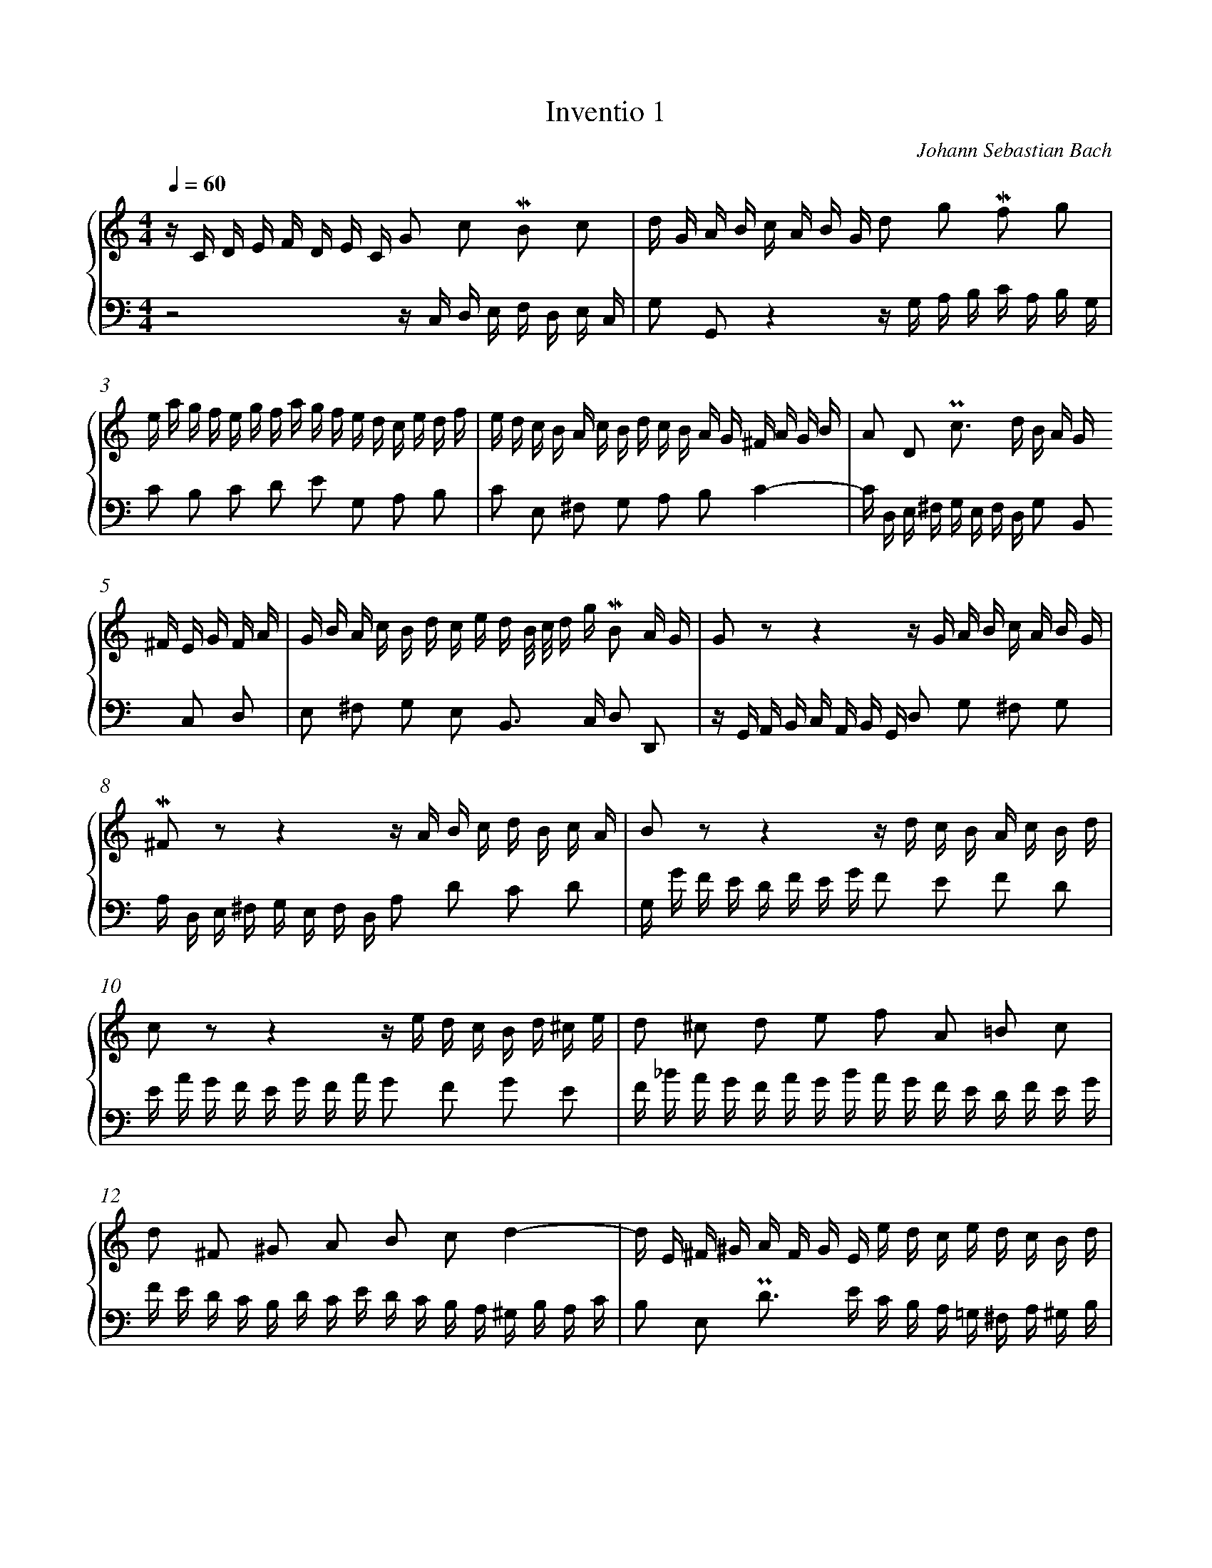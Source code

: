 %%linebreak <none>
%%measurenb 2
X: 1
T: Inventio 1
C: Johann Sebastian Bach
%%abc-version 2.0
%%abcx-abcm2ps-target-version 5.9.1 (29 Sep 2008)
%%abc-creator hum2abc beta
%%abcx-conversion-date 2021/01/28 10:10:55
%%abc-copyright Copyright 1994, David Huron
%%abc-edited-by David Huron
%%abcx-initial-encoding-date 1986 November
%%gracespace 0 6 6
%%humdrum-veritas 2244831962
%%humdrum-veritas-data 840646029
%%linebreak <none>
%%barnumbers 0
L: 1/16
M: 4/4
N: Derived from inven01.krn
Q: 1/4=60
%%staves {1 2}
V: 1 clef=treble
V: 2 clef=bass
K: C
[V:1] z C D E F D E C G2 c2 !mordent!B2 c2 | 
[V:2] z8z C, D, E, F, D, E, C, | 
[V:1] d G A B c A B G d2 g2 !mordent!f2 g2 | 
[V:2] G,2 G,,2z4z G, A, B, C A, B, G, | 
[V:1] e a g f e g f a g f e d c e d f | 
[V:2] C2 B,2 C2 D2 E2 G,2 A,2 B,2 | 
[V:1] e d c B A c B d c B A G ^F A G B | 
[V:2] C2 E,2 ^F,2 G,2 A,2 B,2C4- | 
[V:1] A2 D2 !uppermordent!c2> d2 B A G ^F E G F A | 
[V:2] C D, E, ^F, G, E, F, D, G,2 B,,2 C,2 D,2 | 
[V:1] G B A c B d c e d B/ c/ d g !mordent!B2 A G | 
[V:2] E,2 ^F,2 G,2 E,2 B,,2> C,2 D,2 D,,2 | 
[V:1] G2 z2z4z G A B c A B G | 
[V:2] z G,, A,, B,, C, A,, B,, G,, D,2 G,2 ^F,2 G,2 | 
[V:1] !mordent!^F2 z2z4z A B c d B c A | 
[V:2] A, D, E, ^F, G, E, F, D, A,2 D2 C2 D2 | 
[V:1] B2 z2z4z d c B A c B d | 
[V:2] G, G F E D F E G F2 E2 F2 D2 | 
[V:1] c2 z2z4z e d c B d ^c e | 
[V:2] E A G F E G F A G2 F2 G2 E2 | 
[V:1] d2 ^c2 d2 e2 f2 A2 =B2 c2 | 
[V:2] F _B A G F A G B A G F E D F E G | 
[V:1] d2 ^F2 ^G2 A2 B2 c2d4- | 
[V:2] F E D C B, D C E D C B, A, ^G, B, A, C | 
[V:1] d E ^F ^G A F G E e d c e d c B d | 
[V:2] B,2 E,2 !uppermordent!D2> E2 C B, A, =G, ^F, A, ^G, B, | 
[V:1] c a ^g b a e f d ^G f e d c2 B A | 
[V:2] A, C B, D C E D F E2 A,2 E2 E,2 | 
[V:1] A a g f e g f ag8- | 
[V:2] A,2 A,,2z4z E D C B, D ^C E | 
[V:1] g e f g a f g ef8- | 
[V:2] D8-D A, B, C D B, C A, | 
[V:1] f g f e d f e gf8- | 
[V:2] B,8-B, D C B, A, C B, D | 
[V:1] f d e f g e f de8- | 
[V:2] C8-C G, A, _B, C A, B, G, | 
[V:1] e c d e f d e c d e f g a f g e | 
[V:2] A,2 _B,2 A,2 G,2 F,2 D2 C2 B,2 | 
[V:1] f g a b c' a b g c'2 g2 e2 d c | 
[V:2] A,2 F2 E2 D2 E D, E, F, G, E, F, D, | 
[V:1] c _B A G F A G B A =B c E D c F B | 
[V:2] E,2 C,2 D,2 E,2 F, D, E, F, G,2 G,,2 | 
[V:1] !fermata![E16G16c16] |]  
[V:2] !fermata![C,,16C,16] |]  


X: 2
T: Inventio 2
C: Johann Sebastian Bach
%%abc-version 2.0
%%abcx-abcm2ps-target-version 5.9.1 (29 Sep 2008)
%%abc-creator hum2abc beta
%%abcx-conversion-date 2021/01/28 10:10:55
%%abc-copyright Copyright 1994, David Huron
%%abc-edited-by David Huron
%%abcx-initial-encoding-date 1986 November
%%gracespace 0 6 6
%%humdrum-veritas 254128138
%%humdrum-veritas-data 495059175
%%linebreak <none>
%%barnumbers 0
L: 1/16
M: 4/4
N: Derived from inven02.krn
Q: 1/4=56
%%staves {1 2}
V: 1 clef=treble
V: 2 clef=bass
K: Eb
[V:1] z2 c =B c d e G A _B A F f e d c | 
[V:2] z16 | 
[V:1] =B a g f e d c B c d c d2< ~d2 c/ d/ | 
[V:2] z16 | 
[V:1] e d c d e f g2 !mordent!g2 f2 z2 f2 | 
[V:2] z2 C =B, C D E G, A, _B, A, F, F E D C | 
[V:1] !mordent!f2 e2 z2 d2 e2 A2- A F B F | 
[V:2] =B, A G F E D C B, C D C D2< ~D2 C/ D/ | 
[V:1] G2 e2- e d e B c e a g f e d c | 
[V:2] E D C D E F G2 !mordent!G2 F2 z2 F2 | 
[V:1] B d g f e d c B A c f c2< !mordent!d2 d | 
[V:2] !mordent!F2 E2 z2 D2 E2 A,2 A, F, B, F, | 
[V:1] e B c Bg4-g B c Ba4- | 
[V:2] G,2 E2- E D E B, C E A G F E D C | 
[V:1] a B e d g f a g c' b a g f b a b | 
[V:2] B, D G F E D C B, A, C F C2< !mordent!D2 D | 
[V:1] g b a b e g f g c d e f d e f g | 
[V:2] E B, C B,G4-G B, C B,A4- | 
[V:1] e f g a b a c' b a g f ad4- | 
[V:2] A B, E D G F A G c B A G F B A B | 
[V:1] d d g d e c d Bc4-c g ^f =a | 
[V:2] G2 E, F, G, =A, B, D, E, F, E, C, C B, A, G, | 
[V:1] c B c2- c ^f =e d2< b2 e2< f2 g | 
[V:2] ^F, E D C B, =A, G, F, G, A, G, A,2< ~A,2 G,/ A,/ | 
[V:1] g2 G ^F G =A B D E =F E C c B A G | 
[V:2] B, =A, G, A, B, C D2 !mordent!D2 C2 z2 C2 | 
[V:1] ^F e d c B =A G F G A G A2< ~A2 G/ A/ | 
[V:2] !mordent!C2 B,2 z2 =A,2 B,2 E,2- E, C, =F, C, | 
[V:1] B =A G A B c d2 !mordent!d2 c2 z2 c2 | 
[V:2] D,2 B,2- B, =A, B, F, G, B, E D C B, A, G, | 
[V:1] !mordent!c2 B2 z2 =A2 B2 E2- E C F C | 
[V:2] F, =A, D C B, A, G, F, E, G, C G,2< !mordent!A,2 A, | 
[V:1] D2 B2- B =A B F G B e d c B A G | 
[V:2] B, F, G, F,D4-D F, G, F,E4- | 
[V:1] F =A d c B A G F E G c G2< !mordent!A2 A | 
[V:2] E F, B, =A, D C E D G F E D C F E F | 
[V:1] B F G Fd4-d F G Fe4- | 
[V:2] D F E F B, D C D G, =A, B, C A, B, C D | 
[V:1] e F B =A d c e d g f e d c f e f | 
[V:2] B, C D E F E G F E D C E=A,4- | 
[V:1] d c B =A d c e d c B A cf4- | 
[V:2] A, D, G, ^F, B, =A, C B, E D C B, A, D C D | 
[V:1] f G c =B e d f e a g f e d g f g | 
[V:2] =B, F E D C _B, A, G, F, E, D, C, G,2 G,,2 | 
[V:1] e d c =B c d e G A _B A F f e d c | 
[V:2] C,2> D,2 E, F, G,2 !mordent!G,2 F,2 z2 F,2 | 
[V:1] =B a g f e d c B c d c d2< ~d2 c/ d/ | 
[V:2] !mordent!F,2 E,2- E, F, E, D, C, B,, A,, G,, F,, E,, F,, G,, | 
[V:1] e d c d e f g2 !mordent!g2 f2 z2 f2 | 
[V:2] C,,2 C, =B,, C, D, E, G,, A,, _B,, A,, F,, F, E, D, C, | 
[V:1] !mordent!f2 e d g f a g2< g2 a2< !mordent!d2 c | 
[V:2] =B,, A, G, F, E, D, C, B,, C, G,, A,, F,, G,,2 G,,2 | 
[V:1] !fermata!c16 |]  
[V:2] !fermata!C,,16 |]  


X: 3
T: Inventio 3
C: Johann Sebastian Bach
%%abc-version 2.0
%%abcx-abcm2ps-target-version 5.9.1 (29 Sep 2008)
%%abc-creator hum2abc beta
%%abcx-conversion-date 2021/01/28 10:10:55
%%abc-copyright Copyright 1994, David Huron
%%abc-edited-by David Huron
%%abcx-initial-encoding-date 1986 November
%%gracespace 0 6 6
%%humdrum-veritas 1056077760
%%humdrum-veritas-data 2267198455
%%linebreak <none>
%%barnumbers 0
L: 1/16
M: 3/8
N: Derived from inven03.krn
Q: 1/8=144
%%staves {1 2}
V: 1 clef=treble
V: 2 clef=bass
K: D
[V:1] D E [I:setbarnb 1]| 
[V:2] z2 | 
[V:1] FEGFED | 
[V:2] z6 | 
[V:1] AGFEFD | 
[V:2] z2 z2 D, E, | 
[V:1] A2B2~cd | 
[V:2] F,E,G,F,E,D, | 
[V:1] !mordent!c2BAcd | 
[V:2] A,G,F,E,F,D, | 
[V:1] .ecfdcB | 
[V:2] A,2A,,2A,2 | 
[V:1] ecdBA^G | 
[V:2] A,2A,,2A,2 | 
[V:1] ecfdcB | 
[V:2] A,2A,,2A,2 | 
[V:1] ecdBA^G | 
[V:2] A,2A,,2A,2 | 
[V:1] cBdcBA | 
[V:2] A,2B,2C2 | 
[V:1] f2^G2A2- | 
[V:2] DCEDCB, | 
[V:1] !turn!AB2<B2A | 
[V:2] CDE2E,2 | 
[V:1] A4z2 | 
[V:2] A,E,F,^G,A,B, | 
[V:1] z2 e2 a2- | 
[V:2] CB,DCB,A, | 
[V:1] aBc^def | 
[V:2] E2E,2 z2 | 
[V:1] gfagfe | 
[V:2] z2 B,2E2- | 
[V:1] b2B2 z2 | 
[V:2] EF,^G,^A,B,C | 
[V:1] z2 F2B2- | 
[V:2] DCEDCB, | 
[V:1] B^ABcde | 
[V:2] F2F,2E2 | 
[V:1] fegfed | 
[V:2] D2B^AB2 | 
[V:1] edfedc | 
[V:2] C2^A^GA2 | 
[V:1] dcedcB | 
[V:2] B=A=GFED | 
[V:1] c2~^A2B2- | 
[V:2] EDFEDC | 
[V:1] B c2< !mordent!c2 B- | 
[V:2] DEF2F,2 | 
[V:1] BF^G^ABc | 
[V:2] B,2F,2D,2 | 
[V:1] dcedcB | 
[V:2] B,,4z2 | 
[V:1] g6- | 
[V:2] z B,,C,^D,E,F, | 
[V:1] g6- | 
[V:2] G,F,A,G,F,E, | 
[V:1] gEF^GAB | 
[V:2] A,6- | 
[V:1] cBdcBA | 
[V:2] A,6- | 
[V:1] f6- | 
[V:2] A,A,,B,,C,D,E, | 
[V:1] f6- | 
[V:2] F,E,G,F,E,D, | 
[V:1] fBedcB | 
[V:2] ^G,2>E,2F,G, | 
[V:1] cBdcBA | 
[V:2] A,^G,F,E,D,F, | 
[V:1] !mordent!^G2E2AB | 
[V:2] E,D,C,B,,C,A,, | 
[V:1] cBdcBA | 
[V:2] A,2F,2C,2 | 
[V:1] f2>^G2AG | 
[V:2] D,C,E,D,C,B,, | 
[V:1] Ad2<B2A | 
[V:2] C,D,E,2E,,2 | 
[V:1] A2>c2de | 
[V:2] A,,C,D,E,F,G, | 
[V:1] F2G2!turn!A2 | 
[V:2] A,G,B,A,G,F, | 
[V:1] B2!turn!c2d2- | 
[V:2] G,F,A,G,F,E, | 
[V:1] dcedcd | 
[V:2] F,E,G,F,E,D, | 
[V:1] edcBAG | 
[V:2] A,2A,,2 z2 | 
[V:1] FEGFED | 
[V:2] z6 | 
[V:1] AGFEFD | 
[V:2] z2 z2 D, E, | 
[V:1] A2B2~cd | 
[V:2] F,E,G,F,E,D, | 
[V:1] c2A2d2 | 
[V:2] A,G,F,E,F,D, | 
[V:1] d2D2d2 | 
[V:2] A,F,B,G,F,E, | 
[V:1] d2D2d2 | 
[V:2] A,F,G,E,D,C, | 
[V:1] d2D2d2 | 
[V:2] A,F,B,G,F,E, | 
[V:1] d2D2de | 
[V:2] A,F,G,E,D,C, | 
[V:1] .fegfed | 
[V:2] D,2E,2F,2 | 
[V:1] b2c2d2- | 
[V:2] G,F,A,G,F,E, | 
[V:1] !turn!de2<e2d | 
[V:2] F,G,A,2A,,2 | 
[V:1] d2D2G2- | 
[V:2] B,,A,,=C,B,,A,,G,, | 
[V:1] GA,B,CDE | 
[V:2] D,6- | 
[V:1] FEGFED | 
[V:2] D,C,B,,A,,G,,F,, | 
[V:1] B2>C2DC | 
[V:2] G,,F,,A,,G,,F,,E,, | 
[V:1] DG2<E2D | 
[V:2] F,,G,,A,,4 | 
[V:1] !fermata!D4 |]  
[V:2] !fermata!D,,4 |]  


X: 4
T: Inventio 4
C: Johann Sebastian Bach
%%abc-version 2.0
%%abcx-abcm2ps-target-version 5.9.1 (29 Sep 2008)
%%abc-creator hum2abc beta
%%abcx-conversion-date 2021/01/28 10:10:55
%%abc-copyright Copyright 1994, David Huron
%%abc-edited-by David Huron
%%abcx-initial-encoding-date 1986 November
%%gracespace 0 6 6
%%humdrum-veritas 3083740996
%%humdrum-veritas-data 1535302717
%%linebreak <none>
%%barnumbers 0
L: 1/16
M: 3/8
N: Derived from inven04.krn
Q: 3/8=72
%%staves {1 2}
V: 1 clef=treble
V: 2 clef=bass
K: F
[V:1] DEFGAB | 
[V:2] z6 | 
[V:1] ^CBAGFE | 
[V:2] z6 | 
[V:1] F2A2d2 | 
[V:2] D,E,F,G,A,B, | 
[V:1] G2^c2e2 | 
[V:2] ^C,B,A,G,F,E, | 
[V:1] defgab | 
[V:2] F,2A,2D2 | 
[V:1] ^cbagfe | 
[V:2] E,2G,2^C2 | 
[V:1] fdefga | 
[V:2] D,2D2F,2 | 
[V:1] Bagfed | 
[V:2] G,2A,2B,2 | 
[V:1] ecdefg | 
[V:2] C,2C2E,2 | 
[V:1] Agfedc | 
[V:2] F,2G,2A,2 | 
[V:1] defdef | 
[V:2] B,G,A,B,CD | 
[V:1] G2 z2 z2 | 
[V:2] E,DCB,A,G, | 
[V:1] cdecde | 
[V:2] A,F,G,A,B,C | 
[V:1] F2 z2 B2- | 
[V:2] D,CB,A,G,F, | 
[V:1] B2A2G2 | 
[V:2] E,C,D,E,F,G, | 
[V:1] cBAGFE | 
[V:2] A,,G,F,E,D,C, | 
[V:1] FG2<G2F | 
[V:2] D,B,,C,2C,,2 | 
[V:1] F2c2c2 | 
[V:2] F,,G,,A,,B,,C,D, | 
[V:1] !mordent!c6- | 
[V:2] E,,D,C,B,,A,,G,, | 
[V:1] c6- | 
[V:2] A,,B,,C,D,E,F, | 
[V:1] c6- | 
[V:2] G,,F,E,D,C,B,, | 
[V:1] cBAGFE | 
[V:2] A,,B,,C,A,,B,,C, | 
[V:1] cDE^FGA | 
[V:2] ^F,,2 z2 z2 | 
[V:1] BAGFED | 
[V:2] G,,A,,B,,G,,A,,B,, | 
[V:1] BCDEFG | 
[V:2] E,,2 z2 z2 | 
[V:1] A=Bcdef | 
[V:2] F,,2F,2D,2 | 
[V:1] ^Gfedc=B | 
[V:2] =B,,2^G,,2E,,2 | 
[V:1] c=BdcBA | 
[V:2] A,,^G,,A,,=B,,C,D, | 
[V:1] ^GAG^FED | 
[V:2] !mordent!E,6- | 
[V:1] CDE^F^GA | 
[V:2] E,6- | 
[V:1] Dc=BA^G^F | 
[V:2] E,6- | 
[V:1] E^F^GA=Bc | 
[V:2] E,6- | 
[V:1] ^Fedc=BA | 
[V:2] E,6- | 
[V:1] ^GA=Bcde | 
[V:2] E,2E2D2 | 
[V:1] Afedc=B | 
[V:2] C2=B,2A,2 | 
[V:1] a^g^fea2- | 
[V:2] D2E2F2 | 
[V:1] ad2<=B2A | 
[V:2] D2E2E,2 | 
[V:1] A2>A2Bc | 
[V:2] A,A,,B,,C,D,_E, | 
[V:1] D2^F2A2 | 
[V:2] ^F,,_E,D,C,B,,A,, | 
[V:1] BGABcd | 
[V:2] G,,2>G,,2A,,B,, | 
[V:1] EdcBAG | 
[V:2] C,,2G,,2C,2 | 
[V:1] A2fef2 | 
[V:2] F,G,A,=B,^CD | 
[V:1] G2e2 z2 | 
[V:2] E,D^C=B,A,G, | 
[V:1] defgab | 
[V:2] F,2A,2D2 | 
[V:1] ^cbagfe | 
[V:2] E,2G,2^C2 | 
[V:1] f2d2G2- | 
[V:2] D,E,F,G,A,B, | 
[V:1] Gd^ceAc | 
[V:2] ^C,B,A,G,F,E, | 
[V:1] d=B2<^c2d | 
[V:2] F,G,A,2A,,2 | 
[V:1] d=cBAGF | 
[V:2] B,,2>C,2B,,A,, | 
[V:1] B^CDEFG | 
[V:2] G,,B,A,G,F,E, | 
[V:1] AdF2ED | 
[V:2] F,G,A,2A,,2 | 
[V:1] !fermata!D6 |]  
[V:2] !fermata!D,,6 |]  


X: 5
T: Inventio 5
C: Johann Sebastian Bach
%%abc-version 2.0
%%abcx-abcm2ps-target-version 5.9.1 (29 Sep 2008)
%%abc-creator hum2abc beta
%%abcx-conversion-date 2021/01/28 10:10:55
%%abc-copyright Copyright 1994, David Huron
%%abc-edited-by David Huron
%%abcx-initial-encoding-date 1986 November
%%gracespace 0 6 6
%%humdrum-veritas 4140924218
%%humdrum-veritas-data 1123087419
%%linebreak <none>
%%barnumbers 0
L: 1/16
M: 4/4
N: Derived from inven05.krn
Q: 1/4=92
%%staves {1 2}
V: 1 clef=treble
V: 2 clef=bass
K: Eb
[V:1] z2 E D !uppermordent!E2 F2!uppermordent!G4A4 | 
[V:2] !uppermordent!E,4E,,4z E D E C D B, C | 
[V:1] z2 F E !uppermordent!F2 G2!uppermordent!A4B4 | 
[V:2] A, C B, C A, B, G, A, F, E D C D E C D | 
[V:1] G2 c2 !uppermordent!B2 A2 G A B A G2 F2 | 
[V:2] E, E D C D E C D B, E D C B, C A, B, | 
[V:1] E2 G2 B2 e2- e c d e f2 e2 | 
[V:2] G, C B, A, G, A, F, G, C, B, =A, G, A, B, G, A, | 
[V:1] d e !mordent!d c d e c d B b =a b g a f g | 
[V:2] B,2 B,, =A,, B,,2 C,2!uppermordent!D,4E,4 | 
[V:1] e g f g e f d e c b =a g a b g a | 
[V:2] z2 C, B,, C,2 D,2!uppermordent!E,4F,4 | 
[V:1] B b =a g a b g a f b _a g f g e f | 
[V:2] D,2 G,2 !mordent!F,2 E,2 D, E, F, E, D,2 C,2 | 
[V:1] d g f e d e c d F e d c d e c d | 
[V:2] B,,2 D,2 F,2 A,2- A, F, G, A, B,2 A,2 | 
[V:1] e2 B A !uppermordent!B2 c2!uppermordent!_d4e4 | 
[V:2] G, A, G, F, G, A, F, G, E, E _D E C D B, C | 
[V:1] z2 c B !uppermordent!c2 =d2!uppermordent!e4f4 | 
[V:2] A, B, A, G, A, B, G, A, F, F E F D E C D | 
[V:1] z2 d c !uppermordent!d2 e2!uppermordent!f4g4 | 
[V:2] B, C B, =A, B, C _A, B, G, A, F, G, E, F, D, E, | 
[V:1] e f !mordent!e d e f d e c c' b c' a b g a | 
[V:2] C,2 C, =B,, C,2 D,2!uppermordent!E,4F,4 | 
[V:1] f a g a f g e f d c' =b =a b c' a b | 
[V:2] z2 D, C, D,2 E,2!uppermordent!F,4G,4 | 
[V:1] c c' b a b c' a b g c' b a g a f g | 
[V:2] E,2 A,2 !mordent!G,2 F,2 =E, F, G, F, _E,2 D,2 | 
[V:1] =e a g f e f d e G f e d e f d e | 
[V:2] C,2 =E,2 G,2 B,2- B, G, A, B, C2 B,2 | 
[V:1] f2 F =E !uppermordent!F2 G2!uppermordent!A4B4 | 
[V:2] A, B, A, G, A, B, G, A, F, F E F _D E C D | 
[V:1] z2 G F !uppermordent!G2 A2!uppermordent!B4c4 | 
[V:2] B, _D C D B, C A, B, G, F =E =D E F D E | 
[V:1] A2 _d2 !mordent!c2 B2 =A B c B A2 G2 | 
[V:2] F, F E _D E F D E C F E D C D B, C | 
[V:1] F2 =A2 c2 e2- e c _d e f2 e2 | 
[V:2] =A, _D C B, A, B, G, A, C, B, A, G, A, B, G, A, | 
[V:1] _d e !mordent!d c d e c d B a g f g a f g | 
[V:2] B,2 B,, =A,, B,,2 C,2!uppermordent!_D,4E,4 | 
[V:1] a _d c B c d B c A g f =e f g e f | 
[V:2] z2 A,, G,, A,,2 B,,2!uppermordent!C,4_D,4 | 
[V:1] g c B A B c A B G f =e d e f d e | 
[V:2] z2 G,, F,, G,,2 A,,2!uppermordent!B,,4C,4 | 
[V:1] f2 A G !uppermordent!A2 B2!uppermordent!c4_d4 | 
[V:2] F,, C B, C A, B, G, A, F, A, G, A, F, G, E, F, | 
[V:1] z2 B A !uppermordent!B2 c2!uppermordent!_d4e4 | 
[V:2] _D, F, E, F, D, E, C, D, B,, A, G, F, G, A, F, G, | 
[V:1] c a g a f g e f _d b a b c d B c | 
[V:2] A,2 E, =D, E,2 F,2!uppermordent!G,4A,4 | 
[V:1] A c B c A B G A F e d c d e c d | 
[V:2] z2 F, E, F,2 G,2!uppermordent!A,4B,4 | 
[V:1] e2 E D !uppermordent!E2 F2!uppermordent!G4A4 | 
[V:2] G, A, G, F, G, A, F, G, E, E D E C D B, C | 
[V:1] z2 F E !uppermordent!F2 G2!uppermordent!A4B4 | 
[V:2] A, C B, C A, B, G, A, F, E D C D E C D | 
[V:1] G2 c2 !mordent!B2 A2 G A B A G2 F2 | 
[V:2] E, E D C D E C D B, E D C B, C A, B, | 
[V:1] E2 f2 !uppermordent!e2 _d2 c d e d c2 B2 | 
[V:2] G, C B, A, G, A, F, G, E, A, G, F, E, F, _D, E, | 
[V:1] A2 c2 e2 a2- a f g a b2 a2 | 
[V:2] C, F, E, _D, C, D, B,, C, F,, E, =D, C, D, E, C, D, | 
[V:1] a2 g/ f/ e/ f/~f4!fermata!e8 |]  
[V:2] E,2 G,,2 A,,2 B,,2!fermata!E,,8 |]  


X: 6
T: Inventio 6
C: Johann Sebastian Bach
%%abc-version 2.0
%%abcx-abcm2ps-target-version 5.9.1 (29 Sep 2008)
%%abc-creator hum2abc beta
%%abcx-conversion-date 2021/01/28 10:10:55
%%abc-copyright Copyright 1994, David Huron
%%abc-edited-by David Huron
%%abcx-initial-encoding-date 1986 November
%%gracespace 0 6 6
%%humdrum-veritas 4189210965
%%humdrum-veritas-data 1462927495
%%linebreak <none>
%%barnumbers 0
L: 1/16
M: 3/8
N: Derived from inven06.krn
Q: 1/8=112
%%staves {1 2}
V: 1 clef=treble
V: 2 clef=bass
K: E
[V:1] z e2d2=d- [I:setbarnb 2]| 
[V:2] E,2F,2G,2 | 
[V:1] dc2B2A- | 
[V:2] A,2B,2C2 | 
[V:1] AG2F2G/A/ | 
[V:2] D2EDCB, | 
[V:1] GB/A/BG/F/GE/D/ | 
[V:2] E2E,2 z2 | 
[V:1] E2F2G2 | 
[V:2] z E,2D,2=D,- | 
[V:1] A2B2c2 | 
[V:2] D,C,2B,,2A,,- | 
[V:1] d2edcB | 
[V:2] A,,G,,2F,,2G,,/A,,/ | 
[V:1] e2E2 z2 | 
[V:2] G,,B,,/A,,/B,,G,,/F,,/G,,E,,/D,,/ | 
[V:1] z g2e2c- | 
[V:2] E,,2C,2E,2 | 
[V:1] ce/d/ec^AF- | 
[V:2] F,2^A,2C2 | 
[V:1] Ff2d2B- | 
[V:2] D,,2B,,2D,2 | 
[V:1] Bd/c/dBGE- | 
[V:2] E,2G,2B,2 | 
[V:1] Ee2c2^A- | 
[V:2] C,,2C,2E,2 | 
[V:1] Ag2f2e- | 
[V:2] F,2G,2^A,2 | 
[V:1] ed2c2B | 
[V:2] B,2E,2G,2 | 
[V:1] ^AE/D/EA/G/AB/A/ | 
[V:2] F,C^A,CE,C | 
[V:1] BDCBC^A | 
[V:2] D,2E,2F,2 | 
[V:1] B2 z Bdf | 
[V:2] B,,B,/^A,/B,F,/E,/F,D,/C,/ | 
[V:1] b2 z bfd | 
[V:2] D,F,/E,/F,D,/C,/D,B,,/^A,,/ | 
[V:1] BFDB, z2 :||:  
[V:2] B,,4B,,,2 :||:  
[V:1] B,2C2D2 [I:setbarnb 22]| 
[V:2] z B,2^A,2=A,- | 
[V:1] E2F2G2 | 
[V:2] A,G,2F,2E,- | 
[V:1] ^A2BAGF | 
[V:2] E,D,2C,2D,/E,/ | 
[V:1] B2B,2 z2 | 
[V:2] D,F,/E,/F,D,/C,/D,B,,/^A,,/ | 
[V:1] z b2^a2=a- | 
[V:2] B,,2C,2D,2 | 
[V:1] ag2f2e- | 
[V:2] E,2F,2G,2 | 
[V:1] ed2c2d/e/ | 
[V:2] ^A,2B,A,G,F, | 
[V:1] df/e/fd/c/dB/^A/ | 
[V:2] B,2B,,2 z2 | 
[V:1] Bd/c/dg/^^f/gc/B/ | 
[V:2] G,2B,2D2 | 
[V:1] ce/d/e^a/g/ad/c/ | 
[V:2] ^^F,2^A,2D2 | 
[V:1] dg/^^f/gb/^a/bd/^^c/ | 
[V:2] G,2B,2D2 | 
[V:1] d^a/g/a^^f/^e/fd/^^c/ | 
[V:2] D,2D2C2 | 
[V:1] d=a2g2f- | 
[V:2] ^B,2C2D2 | 
[V:1] fe/d/ec/^B/ce/d/ | 
[V:2] G,2C2=B,2 | 
[V:1] eg2f2e- | 
[V:2] ^A,2B,2C2 | 
[V:1] ed/c/dB/^A/Bc/B/ | 
[V:2] F,2B,2D2 | 
[V:1] ce2d2c- | 
[V:2] ^^F,2G,2^A,2 | 
[V:1] cB/^A/BG/^^F/G=A/G/ | 
[V:2] D,2G,2B,2 | 
[V:1] Ac/B/cA/G/Ae/d/ | 
[V:2] C,2 z2 C2- | 
[V:1] e^^F/^E/F^A/G/AB,/^A,/ | 
[V:2] C2^A,2^^F,2 | 
[V:1] B,GEC^A,^^F | 
[V:2] G,2C,2D,2 | 
[V:1] GDB,G, z2 | 
[V:2] G,,2 z G,,G,F,- | 
[V:1] E2F2G2 | 
[V:2] F,E,2D,2=D,- | 
[V:1] A2B2c2 | 
[V:2] D,C,2B,,2A,,- | 
[V:1] d2edcB | 
[V:2] A,,G,,2F,,2G,,/A,,/ | 
[V:1] e3B/A/BG/F/ | 
[V:2] G,,B,,/A,,/B,,G,,/F,,/G,,E,,/D,,/ | 
[V:1] Ge2d2=d- | 
[V:2] E,,2F,,2G,,2 | 
[V:1] dc2B2A- | 
[V:2] A,,2B,,2C,2 | 
[V:1] AG2F2G/A/ | 
[V:2] D,2E,D,C,B,, | 
[V:1] GB/A/BG/F/GE/D/ | 
[V:2] E,3B,/A,/B,G,/F,/ | 
[V:1] E2F2A2 | 
[V:2] G,C2A,2F,- | 
[V:1] B2d2f2 | 
[V:2] F,A,/G,/A,F,D,B,,- | 
[V:1] D2E2G2 | 
[V:2] B,,B,2G,2E,- | 
[V:1] A2c2e2 | 
[V:2] E,G,/F,/G,E,C,A,,- | 
[V:1] C2F2A2 | 
[V:2] A,,A,2F,2D,- | 
[V:1] B2c2d2 | 
[V:2] D,C2B,2A,- | 
[V:1] e2c2A2 | 
[V:2] A,G,2F,2E, | 
[V:1] f6- | 
[V:2] D,A,/G,/A,D,/C,/D,G,/F,/ | 
[V:1] fedcBA | 
[V:2] G,2A,2B,2 | 
[V:1] GE/D/EG/F/GB/A/ | 
[V:2] E,2 z EB,G, | 
[V:1] BG/F/GB/A/Be/d/ | 
[V:2] E,B,G,E,B,,G,, | 
[V:1] eBGE z2 :|]  
[V:2] E,,4E,2 :|]  


X: 7
T: Inventio 7
C: Johann Sebastian Bach
%%abc-version 2.0
%%abcx-abcm2ps-target-version 5.9.1 (29 Sep 2008)
%%abc-creator hum2abc beta
%%abcx-conversion-date 2021/01/28 10:10:55
%%abc-copyright Copyright 1994, David Huron
%%abc-edited-by David Huron
%%abcx-initial-encoding-date 1986 November
%%gracespace 0 6 6
%%humdrum-veritas 808823768
%%humdrum-veritas-data 3111372100
%%linebreak <none>
%%barnumbers 0
L: 1/16
M: 4/4
N: Derived from inven07.krn
Q: 1/4=52
%%staves {1 2}
V: 1 clef=treble
V: 2 clef=bass
K: G
[V:1] z2 B A G F G E !uppermordent!B2 B2 !uppermordent!e3 f | 
[V:2] !uppermordent!E,2 E,,2z4z2 B, A, G, F, G, E, | 
[V:1] !mordent!^d2 f e =d ^c d B b2 a g2< !mordent!f2 e/ f/ | 
[V:2] B,2 B,,2z4z2 F E ^D ^C D B, | 
[V:1] g2 b a g f g e2< c'2 b a g f e | 
[V:2] E2 E,2z4z2 E D C B, C A, | 
[V:1] f2 a g f e f d2< b2 a g f e d | 
[V:2] D2 D,2z4z2 D C B, A, B, G, | 
[V:1] e f e d c B A G c B A B c d e f | 
[V:2] C2> B,2 A, G, F, E,2< A,2 G, F, E, D, C, | 
[V:1] g f e d2< !uppermordent!g2 g g f e f2< !mordent!f2 g | 
[V:2] B,,2> C,2 B,, A,, G,, F,, E,,2 C,2 D,2 D,,2 | 
[V:1] g2 d c B A B G!mordent!d8- | 
[V:2] G,,4z4z2 G,, A,, B,, A,, B,, G,, | 
[V:1] d16- | 
[V:2] D, ^C, D, E, F, E, F, D, G, F, G, A, B, A, B, F, | 
[V:1] d2> e2 !mordent!^c2> d2 d2 A G F E F D | 
[V:2] G, F, G, E, A,2 A,,2 D,2 D,,2z4 | 
[V:1] !uppermordent!c2> B2 c2> d2 !uppermordent!B2 B2 !uppermordent!e3 e | 
[V:2] z2 A, G, F, E, F, D, G, A, G, F, E, D, E, ^C, | 
[V:1] e g f e d ^c d B ^A2 f e d c d B | 
[V:2] F,2 ^A,,2 B,,2 G,,2F,,4z2 B, =A, | 
[V:1] e2 b =a g f g e ^a2 ^c2 f2 ^A2 | 
[V:2] G, F, G, E,2< D2 E ^C2 G F E D E C | 
[V:1] B2> ^c2 c2> B2 B2 d2 E2 d2 | 
[V:2] D ^C D B, F2 F,2 B, =C B, A, ^G, F, G, E, | 
[V:1] c2 A2 D2 c2 B2 d2 g2 B2 | 
[V:2] A, B, A, =G, F, E, F, D, G, A, G, F, E, D, E, ^C, | 
[V:1] A2 f2 G2 e2 !mordent!^d2 f e d ^c B A | 
[V:2] ^D, ^C, D, B,, E, D, E, E,,B,,8- | 
[V:1] G F G B e B A G F E F A ^d A G F | 
[V:2] B,,16- | 
[V:1] E ^D E G c G F E D ^C D F B2 B2 | 
[V:2] B,,8-B,,4-B,, C B, A, | 
[V:1] B4-B ^d e gA4-A ^c d f | 
[V:2] G, F, G, B, E B, A, G, F, E, F, A, ^D A, G, F, | 
[V:1] G4-G B ^d e F A B c ^D F G A | 
[V:2] E, ^D, E, G, C G, F, E, D,2 B,,2z4 | 
[V:1] B,2 A2- A F B F G2 E2 !uppermordent!c3 c | 
[V:2] z G, F, E, ^D, ^C, D, B,, E, =D, =C, B,, A,, G,, A,, F,, | 
[V:1] !mordent!c2 B2 g2> g2 g a g f2< !mordent!f2 e | 
[V:2] G,, A,, G,, F,, E,, D,, E,, C,, A,, G,, A,, F,, B,, A,, B,, G,, | 
[V:1] e d c B A G A F ^d2 F2 B3 c | 
[V:2] C,8-C, C B, A, G, F, G, E, | 
[V:1] !mordent!A2> G2 !mordent!F2> E2!fermata!E8 |]  
[V:2] ^D,2 E,2 B,2 B,,2!fermata!E,,8 |]  


X: 8
T: Inventio 8
C: Johann Sebastian Bach
%%abc-version 2.0
%%abcx-abcm2ps-target-version 5.9.1 (29 Sep 2008)
%%abc-creator hum2abc beta
%%abcx-conversion-date 2021/01/28 10:10:55
%%abc-copyright Copyright 1994, David Huron
%%abc-edited-by David Huron
%%abcx-initial-encoding-date 1986 November
%%gracespace 0 6 6
%%humdrum-veritas 610192498
%%humdrum-veritas-data 1219665483
%%linebreak <none>
%%barnumbers 0
L: 1/16
M: 3/4
N: Derived from inven08.krn
Q: 1/4=116
%%staves {1 2}
V: 1 clef=treble
V: 2 clef=bass
K: F
[V:1] z2 F2 A2 F2 c2 F2 | 
[V:2] z12 | 
[V:1] f2 e d c d c B A B A G | 
[V:2] z2 F,2 A,2 F,2 C2 F,2 | 
[V:1] F2 A2 c2 A2 f2 c2 | 
[V:2] F2 E D C D C B, A, B, A, G, | 
[V:1] a c' b c' a c' b c' a c' b c' | 
[V:2] F,2 A,2 C2 A,2 F2 C2 | 
[V:1] f a g a f a g a f a g a | 
[V:2] A c B c A c B c A c B c | 
[V:1] d f e f d f e f d f e f | 
[V:2] F A G A F A G A F A G A | 
[V:1] =B2 G2 d2 B2 f2 d2 | 
[V:2] D F E F D F E F D F E F | 
[V:1] g a g f e f e d c d c B | 
[V:2] =B,2 G,2 C2 G,2 E2 C2 | 
[V:1] A2 d c =B c B A G A G F | 
[V:2] F G F E D E D C =B, C B, A, | 
[V:1] E F E D C2 c =B c2 E2 | 
[V:2] G,2 C =B, A, B, A, G, F, G, F, E, | 
[V:1] F2 c2 E2 c2 D2 =B2 | 
[V:2] D, E, D, C, G, F, E, F, G,2 G,,2 | 
[V:1] c4z4z4 | 
[V:2] z2 C,2 E,2 C,2 G,2 C,2 | 
[V:1] z2 c2 e2 c2 g2 c2 | 
[V:2] C2 =B, A, G, A, G, F, E, F, E, D, | 
[V:1] c'2 =b a g a g f e f e d | 
[V:2] C,2 E,2 G,2 E,2 C2 G,2 | 
[V:1] c B c a c a B a c a A a | 
[V:2] _E2 ^F,2 E2 F,2 E2 F,2 | 
[V:1] B2 G2 B2 G2 d2 G2 | 
[V:2] G,2 =F, _E, D, E, D, C, B,, C, B,, A,, | 
[V:1] g2 f _e d e d c B c B A | 
[V:2] G,,2 G,2 B,2 G,2 D2 G,2 | 
[V:1] G2 B2 d2 B2 g2 d2 | 
[V:2] G2 F _E D E D C B, C B, A, | 
[V:1] b2 ^c2 b2 c2 b2 c2 | 
[V:2] G, F, G, =E G, E F, E G, E E, E | 
[V:1] d2 A2 f2 d2 a2 f2 | 
[V:2] F, E, F, D F, D E, D F, D D, D | 
[V:1] g f g b c b d b e b c b | 
[V:2] B,2 G,2 E,2 G,2 C,2 E,2 | 
[V:1] f e f a =B a ^c a d a B a | 
[V:2] A,2 F,2 D,2 F,2 =B,,2 D,2 | 
[V:1] e d e g A g =B g ^c g A g | 
[V:2] G,2 E,2 ^C,2 E,2 A,,2 C,2 | 
[V:1] f2 d2 B2 d2 G2 f2 | 
[V:2] D,, D, =C, D, G,, D, A,, D, B,, D, G,, D, | 
[V:1] e2 c2 A2 c2 F2 _e2 | 
[V:2] C,, C, B,, C, F,, C, G,, C, A,, C, F,, C, | 
[V:1] d f _e f d f e f d f e f | 
[V:2] B,,2 D,2 F,2 D,2 B,2 F,2 | 
[V:1] B d c d B d c d B d c d | 
[V:2] D F _E F D F E F D F E F | 
[V:1] G B A B G B A B G B A B | 
[V:2] B, D C D B, D C D B, D C D | 
[V:1] E2 C2 G2 E2 B2 G2 | 
[V:2] G, B, A, B, G, B, A, B, G, B, A, B, | 
[V:1] c d c B A B A G F G F _E | 
[V:2] E,2 C,2 F,2 C,2 A,2 F,2 | 
[V:1] D2 G F E F E D C D C B, | 
[V:2] B, C B, A, G, A, G, F, E, F, E, D, | 
[V:1] A, B, A, G, F,2 F E F2 A,2 | 
[V:2] C,2 F, E, D, E, D, C, B,, C, B,, A,, | 
[V:1] B,2 F2 A,2 F2 G,2 E2 | 
[V:2] G,, A,, G,, F,, C, B,, A,, B,, C,2 C,,2 | 
[V:1] [A,4C4F4]z4z4 |]  
[V:2] F,,4z4z4 |]  


X: 9
T: Inventio 9
C: Johann Sebastian Bach
%%abc-version 2.0
%%abcx-abcm2ps-target-version 5.9.1 (29 Sep 2008)
%%abc-creator hum2abc beta
%%abcx-conversion-date 2021/01/28 10:10:55
%%abc-copyright Copyright 1994, David Huron
%%abc-edited-by David Huron
%%abcx-initial-encoding-date 1986 November
%%gracespace 0 6 6
%%humdrum-veritas 3931186553
%%humdrum-veritas-data 1915138913
%%linebreak <none>
%%barnumbers 0
L: 1/16
M: 3/4
N: Derived from inven09.krn
Q: 1/4=58
%%staves {1 2}
V: 1 clef=treble
V: 2 clef=bass
K: Ab
[V:1] c B A G A2 F2d4- | 
[V:2] F,,2 F,2- F, G, A, G, F, E, D, C, | 
[V:1] d c B =A B2 G2=e4- | 
[V:2] B,,2 G,2- G, A, B, A, G, F, =E, =D, | 
[V:1] e f g a b2 g =e d2 c2 | 
[V:2] C, =D, =E, F, G, A, B, G, F, E, F, E, | 
[V:1] B A G A B d c B A G F =E | 
[V:2] F,4z C, =D, =E, F, G, A, B, | 
[V:1] A2 f2- f g a g f e d c | 
[V:2] C B, A, G, A,2 F,2D4- | 
[V:1] B2 g2- g a b a g f =e =d | 
[V:2] D C B, =A, B,2 G,2=E4- | 
[V:1] c =d =e f g a b g f e f e | 
[V:2] E F G A B2 G =E D2 C2 | 
[V:1] f2 c2- c B A G F =E A G | 
[V:2] B, A, G, A, B, D C B, A, G, F, =E, | 
[V:1] c B A G A2 F2a4- | 
[V:2] A,2 F,2- F, G, A, G, F, E, =D, C, | 
[V:1] a g f =e f2 =d2=B4- | 
[V:2] =B,,2 A,2- A, G, F, E, =D, C, B,, =A,, | 
[V:1] B c =d e f2 d =B A2 G2- | 
[V:2] G,, =A,, =B,, C, =D, E, F, D, C, B,, C, B,, | 
[V:1] G F E =D E2 C2e4- | 
[V:2] E,2 C2- C =D E D C B, =A, G, | 
[V:1] e =d c =B c2 =A2^f4- | 
[V:2] ^F,2 E2- E =D C B, =A, G, F, =E, | 
[V:1] f g =a b c'2 a ^f e2 =d2 | 
[V:2] =D, =E, ^F, G, =A, B, C A, G, F, G, F, | 
[V:1] ~=B4>B4!uppermordent!c4- | 
[V:2] G, =A, =B, C =D E F D E C D E | 
[V:1] !turn!c2> =d2~d6c2 | 
[V:2] F G A F G =D E F G, F E D | 
[V:1] c4-c =d e d c B A G | 
[V:2] E F, E, =D, E,2 C,2A,4- | 
[V:1] F2 =d2- d e f e d c =B =A | 
[V:2] A, G, F, =E, F,2 =D,2=B,4- | 
[V:1] G =A =B c =d e f d c B c B | 
[V:2] B, C =D E F2 D =B, A,2 G,2 | 
[V:1] g4-g f e =dc4- | 
[V:2] F, E, =D, E, F, A, G, F, E, D, C, B,, | 
[V:1] c B =A G _A2 F2e4- | 
[V:2] =A,,2 C2- C B, =A, G, F, E, D, C, | 
[V:1] e d c d e _g f e d c B A | 
[V:2] B,,2 D,2 F,2 =A,2B,4- | 
[V:1] =G2 b2- b a g f e d c B | 
[V:2] B, A, G, F, G,2 E,2D4- | 
[V:1] A2 c2 e2 g2a4- | 
[V:2] D C B, C D F E D C B, A, G, | 
[V:1] a g f e d B a2g4- | 
[V:2] F,2 F2- F E D C B, A, G, B, | 
[V:1] g f e d c A _g2f4- | 
[V:2] E,2 E2- E D C B, A, _G, F, A, | 
[V:1] f e d c B A G AB4- | 
[V:2] D,2 D2- D C B, A, G, F, =E, G, | 
[V:1] B A G F =E F G A B c d B | 
[V:2] C,4-C, =D, =E, F, G, A, B, G, | 
[V:1] c B A G A2 F2d4- | 
[V:2] A, B, C2- C B, A, G, F, E, D, C, | 
[V:1] d c B =A B2 G2=e4- | 
[V:2] B,, C, D,2- D, C, B,, A,, G,, F,, =E,, =D,, | 
[V:1] e f g a b2 g =e d2 c2 | 
[V:2] C,, =D,, =E,, F,, G,, A,, B,, G,, F,, E,, F,, E,, | 
[V:1] B A G A B d c B A G F =E | 
[V:2] F,,4z C, =D, =E, F, E, F, G, | 
[V:1] !turn!!uppermordent!c2> d2~G6F2 | 
[V:2] A, G, A, B, C2 B,2 C2 C,2 | 
[V:1] !fermata!F12 |]  
[V:2] !fermata!F,,12 |]  


X: 10
T: Inventio 10
C: Johann Sebastian Bach
%%abc-version 2.0
%%abcx-abcm2ps-target-version 5.9.1 (29 Sep 2008)
%%abc-creator hum2abc beta
%%abcx-conversion-date 2021/01/28 10:10:55
%%abc-copyright Copyright 1994, David Huron
%%abc-edited-by David Huron
%%abcx-initial-encoding-date 1986 November
%%gracespace 0 6 6
%%humdrum-veritas 2645387794
%%humdrum-veritas-data 1601401527
%%linebreak <none>
%%barnumbers 0
L: 1/8
M: 9/8
N: Derived from inven10.krn
Q: 3/8=92
%%staves {1 2}
V: 1 clef=treble
V: 2 clef=bass
K: G
[V:1] G B d B G d B G g | 
[V:2] z3z3z3 | 
[V:1] !mordent!f2d a f d a f d | 
[V:2] D, F, A, F, D, A, F, D, C | 
[V:1] g d B =f d B f d B | 
[V:2] !mordent!B,2G, D B, G, D B, G, | 
[V:1] e c A F A c e d c | 
[V:2] C E C A, C A, F, G, A, | 
[V:1] d B G E G B d c B | 
[V:2] B, D B, G, B, G, E, F, G, | 
[V:1] c A F D F A c B A | 
[V:2] A, C A, F, A, F, D, E, F, | 
[V:1] !uppermordent!B c d e B g e B g | 
[V:2] !uppermordent!G,2>-G,2 F, E, D, E, ^C, | 
[V:1] A B ^c d A f d A f | 
[V:2] !uppermordent!F,2>-F,2 E, D, ^C, D, B,, | 
[V:1] !uppermordent!G2>-G2 A G F G E | 
[V:2] E, F, G, A, E, ^C A, E, C | 
[V:1] F G F E F D A B c | 
[V:2] !uppermordent!D2>-D2 D, E, F, E, D, | 
[V:1] !uppermordent!B c B A B G e f g | 
[V:2] !uppermordent!G,2>-G,2 E, F, G, F, E, | 
[V:1] !uppermordent!^c d c B c A g a b | 
[V:2] !uppermordent!A,2>-A,2 G, F, E, D, ^C, | 
[V:1] a g f e f d A d ^c | 
[V:2] D, E, F, G, A, B,A,2A,, | 
[V:1] !uppermordent!d3z3z3 | 
[V:2] D, F, A, F, D, A, F, D, D | 
[V:1] A ^c e c A e c A g | 
[V:2] !mordent!^C3A,3z3 | 
[V:1] !mordent!f3d3z3 | 
[V:2] D, F, A, F, D, A, F, D, C | 
[V:1] G B d B G d B G =f | 
[V:2] !mordent!B,3G,3z3 | 
[V:1] e c A a e c A B c | 
[V:2] !uppermordent!C,2>-C,2 D, E, F,, G,, A,, | 
[V:1] d B G g d B G A B | 
[V:2] !uppermordent!B,,2>-B,,2 C, D, E,, F,, G,, | 
[V:1] !mordent!c6-c3- | 
[V:2] A,, C, E, A, E, C, A,, B,, C, | 
[V:1] c6-c3 | 
[V:2] D, F, A, D A, F, D, E, F, | 
[V:1] !mordent!B6-B3- | 
[V:2] G, B, D G D B, G, A, B, | 
[V:1] B6-B3- | 
[V:2] E, G, B, E B, G, E, F, G, | 
[V:1] B e d c d B A B G | 
[V:2] !mordent!C,6-C,3- | 
[V:1] A c B A B G F G E | 
[V:2] C,6-C,3- | 
[V:1] !mordent!F2D!uppermordent!A2F!uppermordent!d2F | 
[V:2] C, D, F, A, F, D, C, B,, A,, | 
[V:1] G B d B G d B G g | 
[V:2] B,, G,, B,, D, B,, G,, D, B,, G,, | 
[V:1] d f a f d a f d c' | 
[V:2] F,, D,, F,, A,, F,, D,, A,, F,, D,, | 
[V:1] b a g f g a d g f | 
[V:2] G,, A,, B,, A,, B,, C, B,, C, D, | 
[V:1] g f e d c B A B c | 
[V:2] E,,3-E,,2E, F, E, D, | 
[V:1] B A G F G A D G F | 
[V:2] !uppermordent!G,2B,, E, D, C,!uppermordent!D,2D,, | 
[V:1] G D B,2<G,2z3 |]  
[V:2] G,,2>-G,,2 B,, D,G,3 |]  


X: 11
T: Inventio 11
C: Johann Sebastian Bach
%%abc-version 2.0
%%abcx-abcm2ps-target-version 5.9.1 (29 Sep 2008)
%%abc-creator hum2abc beta
%%abcx-conversion-date 2021/01/28 10:10:55
%%abc-copyright Copyright 1994, David Huron
%%abc-edited-by David Huron
%%abcx-initial-encoding-date 1986 November
%%gracespace 0 6 6
%%humdrum-veritas 3194496517
%%humdrum-veritas-data 2821151670
%%linebreak <none>
%%barnumbers 0
L: 1/16
M: 4/4
N: Derived from inven11.krn
Q: 1/4=88
%%staves {1 2}
V: 1 clef=treble
V: 2 clef=bass
K: Bb
[V:1] z D =E ^F G A B G A G F E D c B A | 
[V:2] G,,4z2 G,2 ^F, G, A, G, F,2 =F,2 | 
[V:1] G F =E D C B A G d c B d c B A c | 
[V:2] =E, F, G, F, E,2 _E,2 D,2!uppermordent!G,4^F,2 | 
[V:1] B A G A B c d =e f2 d2 z2 d2 | 
[V:2] G, D, =E, ^F, G, A, B, G, A, G, =F, E, D, C B, A, | 
[V:1] e d c d e2 =e2 f e d e f2 ^f2 | 
[V:2] G, F, E, D, C, B, A, G, D C B, D C B, A, C | 
[V:1] g2 d c d e f d e d c B A g f e | 
[V:2] B, A, G, A, B, C D B, C2 E,2 !uppermordent!F,2 F,,2 | 
[V:1] d c d =e f g a f g f e d ^c b a g | 
[V:2] B,,2 B,2 A,2 D2 B,2 G,2 !uppermordent!A,2 A,,2 | 
[V:1] !mordent!f4-f g a b ^c d =e d c2 =c2 | 
[V:2] D,, A,, =B,, ^C, D, =E, F, D, E, D, C, B,, A,, G, F, E, | 
[V:1] =B c d c B2 _B2 A2!uppermordent!d4!mordent!^c2 | 
[V:2] D, C, =B,, A,, G,, F, =E, D, A, G, F, A, G, F, E, G, | 
[V:1] A2!uppermordent!f4!mordent!=e2 A2a4g2- | 
[V:2] F, =E, D, F, E, D, ^C, E, D, E, F, D, G, A, B, G, | 
[V:1] g2 !mordent!f =e f d e ^c2< !turn!!uppermordent!d2 e2< ~e2 d | 
[V:2] ^C A, =B, C D F, G, A, _B, =E, F, G, A,2 A,,2 | 
[V:1] d2 c B A B c A B A G F =E d c B | 
[V:2] D,4z D, =E, F, G, A, B, G, !uppermordent!C2 C,2 | 
[V:1] A G A =B!uppermordent!c4-c A _B c!uppermordent!d4- | 
[V:2] F,2 E, D, E, F, G, E, F, E, D, C, =B,, _A, G, F, | 
[V:1] d G A =B c d e c d c B A G f e d | 
[V:2] E, D, C, D, E, F, G, _A, =B,,2 G,,2 z2 G,,2 | 
[V:1] c B _A G F e d c g f e g f e d f | 
[V:2] _A,, G,, F,, G,, A,,2 =A,,2 B,, A,, G,, A,, B,,2 =B,,2 | 
[V:1] e d c d e f g _a =B2 d2 z2 F2 | 
[V:2] C, G,, A,, =B,, C, D, E, C, D, C, B,, A,, G,, F, E, D, | 
[V:1] E2 c2 D2 !turn!=B2 c G c d!uppermordent!e4- | 
[V:2] C, B,, _A,, G,, F,, E,, F,, G,, C,, D, E, F, G, _A, B, G, | 
[V:1] e c d e!uppermordent!f4-f2 !mordent!e d2< !uppermordent!g2 f | 
[V:2] _A, G, F, E, D, C B, A, G, F, G, =A, B, C D B, | 
[V:1] e d c B A G ^F A E D =E F G A B G | 
[V:2] C B, A, G, ^F, E D CB,4-B, C D E | 
[V:1] A G ^F =E D c B A G =F _E D C B A G | 
[V:2] ^F, G, A, G, F,2 =F,2 =E, F, G, F, E,2 _E,2 | 
[V:1] d c B d c B A c B A G B A G ^F A | 
[V:2] D,2!uppermordent!G,4^F,2 D,2!uppermordent!B,4A,2 | 
[V:1] G A B c d =e ^f g a f g ad4- | 
[V:2] D,2D4C2- C E D C B, A, G, B, | 
[V:1] d c e d c B A c ^F A B A G =F E G | 
[V:2] E,4-E, D, C, E, A,,2 !uppermordent!D,2- D,2 C,2 | 
[V:1] ^C G A B D A !mordent!G ^F!fermata!!uppermordent!G8 |]  
[V:2] B,,2 A,, G,, !uppermordent!D,2 D,,2!fermata!G,,8 |]  


X: 12
T: Inventio 12
C: Johann Sebastian Bach
%%abc-version 2.0
%%abcx-abcm2ps-target-version 5.9.1 (29 Sep 2008)
%%abc-creator hum2abc beta
%%abcx-conversion-date 2021/01/28 10:10:55
%%abc-copyright Copyright 1994, David Huron
%%abc-edited-by David Huron
%%abcx-initial-encoding-date 1986 November
%%gracespace 0 6 6
%%humdrum-veritas 3804823467
%%humdrum-veritas-data 3366109683
%%linebreak <none>
%%barnumbers 0
L: 1/16
M: 12/8
N: Derived from inven12.krn
Q: 3/8=72
%%staves {1 2}
V: 1 clef=treble
V: 2 clef=bass
K: A
[V:1] !uppermordent!A4A2!uppermordent!A4A2~B12- | 
[V:2] A, B, C B, A, G, F, G, A, G, F, E, D, F, A, F, D, F, B,, D, F, D, B,, D, | 
[V:1] B A G A B c d c d f e d c A c e a f ^d B d f a f | 
[V:2] G,,2 B,,2 G,,2 E,,2 F,,2 G,,2A,,4z2z6 | 
[V:1] g a g f e ^d c d e d c B A c e c A c F A c A F A | 
[V:2] !uppermordent!E,4E,2!uppermordent!E,4E,2~F,12- | 
[V:1] ^D2 F2 D2 B, D F A G F E G B e B GE4z2 | 
[V:2] F, E, ^D, E, F, G, A, G, A, C B, A, G, E, G, B, E B, G, E, G, B, =D B, | 
[V:1] !uppermordent!e4e2!uppermordent!e4e2 e a e c A c e a e c A c | 
[V:2] C D E D C B, A, B, C B, A, G, F,2 F2 C2 A,2 F,2 A,2 | 
[V:1] d4d2d4d2 d b g d B d g b g d B d | 
[V:2] B, C D C B, A, G, A, B, A, G, F, E,2 B,,2 G,,2E,,4z2 | 
[V:1] c2 z2 z2 z D F A d c B2 z2 z2 z C ^E G c B | 
[V:2] z A, C E A G F2 z2 z2 z G, B, ^D G F ^E2 z2 z2 | 
[V:1] A2 z2 z2 z B, D F B A G F B A G F ^E G c B A G | 
[V:2] z F, A, C F E D2 z2 z2 z B,, D, F, B, A, G, C, ^E, G, C B, | 
[V:1] F2 f2 F2 F2 C2 F2~G12- | 
[V:2] A, B, A, G, F, E, D, E, F, E, D, C, B,, D, F, D, B,, D, G,, B,, D, B,, G,, B,, | 
[V:1] G F ^E F G A B A B =d c B A F A c f ^d ^B G B d f d | 
[V:2] ^E,,2 G,,2 E,,2 C,,2 ^D,,2 E,,2 F,,2 F,2 ^D,2 G,2 F,2 G,2 | 
[V:1] e f e ^d c B A B c B A G F A c A F A ^D F A F D F | 
[V:2] C,4C,2C,4C,2^D,12- | 
[V:1] ^B,2 ^D2 F2 A2 G2 ^B2 c e g e c e g e c e g e | 
[V:2] D, C, ^B,, C, ^D, E, F, E, F, A, G, F, E, C, E, G, C G, E, C, E, G, C B, | 
[V:1] c e f e c e f e c e f ^A B d f d B d f d B d f d | 
[V:2] ^A, F, A, C F C A, F, A, C F E D B,, D, F, B, F, D, B,, D, F, B, =A, | 
[V:1] B d e d B d e d B d e G!uppermordent!A4A2!uppermordent!A4A2 | 
[V:2] G, E, G, B, E B, G, E, G, B, E D C D E D C B, A, B, C B, A, G, | 
[V:1] A ^d B A F A B d B A F A!uppermordent!=G4G2!uppermordent!G4G2 | 
[V:2] F,2 A,2 ^D2- D2 C2 B,2 E F =G F E =D C D E D C B, | 
[V:1] =G e c G E G c e c G E G F2 z2 z2 z G, B, D ^G F | 
[V:2] A,2 E,2 C,2A,,4z2 z D, F, A, D C B,2 z2 z2 | 
[V:1] E2 z2 z2 z F, A, C F E D2 z2 z2 z E, G, B, E D | 
[V:2] z C, E, G, C B, A,2 z2 z2 z B,, D, F, B, A, G,2 z2 z2 | 
[V:1] C A, C E A E c A c e a f d f a f d f B d f d B d | 
[V:2] !uppermordent!A,,4A,,2!uppermordent!A,,4A,,2~B,,12- | 
[V:1] G2 B2 d2 f2 e2 B2 f2 e2 A2 e2 d2 G2 | 
[V:2] B,, A,, G,, A,, B,, C, D, C, D, F, E, D, C, B,, C, E, D, C, B,, A,, B,, D, C, B,, | 
[V:1] d2 c2 E2 F G A B c d G E G B e B g e b g e g | 
[V:2] A,, G,, A,, B,, C, A,,!uppermordent!D,4D,2~D,12 | 
[V:1] a2 e2 c2 A d c B e2- e f c2 B A!fermata!A6 |]  
[V:2] C, D, C, B,, A,, G,, F,, F, E, D, C, B,, C, D, E,2 E,,2!fermata!A,,6 |]  


X: 13
T: Inventio 13
C: Johann Sebastian Bach
%%abc-version 2.0
%%abcx-abcm2ps-target-version 5.9.1 (29 Sep 2008)
%%abc-creator hum2abc beta
%%abcx-conversion-date 2021/01/28 10:10:55
%%abc-copyright Copyright 1994, David Huron
%%abc-edited-by David Huron
%%abcx-initial-encoding-date 1986 November
%%gracespace 0 6 6
%%humdrum-veritas 1764050824
%%humdrum-veritas-data 2691563228
%%linebreak <none>
%%barnumbers 0
L: 1/16
M: 4/4
N: Derived from inven13.krn
Q: 1/4=76
%%staves {1 2}
V: 1 clef=treble
V: 2 clef=bass
K: C
[V:1] z E A c B E B d c2 e2 ^G2 e2 | 
[V:2] A,,2A,4^G,2 A, E, A, C B, E, B, D | 
[V:1] A E A c B E B d c2 A2z4 | 
[V:2] C2 A,2 ^G,2 E,2 A, E, A, C B, E, B, D | 
[V:1] z e c e A c E G F2 A2 d2 f2- | 
[V:2] C2 A,2 C2 A,2 D A, F, A, D, F, A,, C, | 
[V:1] f d B d G B D F E2 G2 c2 e2- | 
[V:2] B,,2 D,2 G,2 B,2- B, G, E, G, C, E, G,, B,, | 
[V:1] e c A c F2 d2- d B G B E2 c2- | 
[V:2] A,,2 C,2 D, F, B,, D, G,,2 B,,2 C, E, A,, C, | 
[V:1] c A F A D2 B2 c2 z2z4 | 
[V:2] F,,2 D,,2 G,, G, F, G, C, G, C E D G, D F | 
[V:1] z G c e d G d f e2 g2 B2 g2 | 
[V:2] E2 C2 B,2 G,2 C G, C E D G, D F | 
[V:1] c G c e d G d f e2 c2 g2 e2 | 
[V:2] E2 C2z4z G E G C E G, B, | 
[V:1] c' a e a c e A c d2 ^f2 a2 c'2 | 
[V:2] A,2 C2 E2 G2 ^F A D F A, D ^F, A, | 
[V:1] b g d g B d G B c2 e2 g2 b2 | 
[V:2] G,2 B,2 D2 ^F2 E G C E G, C E, G, | 
[V:1] a ^f ^d f B d ^F A G2 g2- g e c e | 
[V:2] ^F,2 A,2 B,2 ^D2 z E C E A, C E G | 
[V:1] A2 ^f2- f d B d G2 e2- e c A c | 
[V:2] ^F D B, D G, B, D F E C A, C ^F, A, C2- | 
[V:1] ^F g ^f e ^d f B d e2 z2z4 | 
[V:2] C B, C A, B,2 B,,2 E, E B, G, E, B,, G,, B,, | 
[V:1] z g _b g e g ^c e g e c e A z z2 | 
[V:2] E,,2 E,2 G,2 _B,2 ^C,2 z2 z G F E | 
[V:1] z f _a f d f B d f d B d G z z2 | 
[V:2] D2 D,2 F,2 _A,2 B,,2 z2 z F E D | 
[V:1] z e g e c e A c ^d c A c ^F z z2 | 
[V:2] C2 C,2 E,2 ^F,2 A,,2 z2 z E ^D ^C | 
[V:1] z =d f d B d ^G B d B G B E z z2 | 
[V:2] B,2 B,,2 D,2 F,2 ^G,,2 z2 z D C B, | 
[V:1] z E A c B E B d c2 A2 ^G2 E2 | 
[V:2] C2 A,2 ^G,2 E,2 A, E, A, C B, E, B, D | 
[V:1] A c e c A c ^F A c A F A ^D c B A | 
[V:2] C E A E C E A, C ^F, A, C A, F, A, ^D, F, | 
[V:1] ^G B d B G B D =F G F D F B, F E D | 
[V:2] E,2 ^G,2 B,2 G,2 E,2 B,,2 ^G,,2 E,,2 | 
[V:1] C E A E C E A, C ^D C A, C ^F, C B, A, | 
[V:2] A,,2 C,2 E,2 C,2 A,,2 C,2 ^D,,2 z2 | 
[V:1] ^G,2 B2 ^G2 E2 z E A c B E B d | 
[V:2] z B, ^G, E, D, B, G, D, C,2 E,2 ^G,,2 E,2 | 
[V:1] c A c e d B d f e c e g f e d c | 
[V:2] A,,2 ^F,2 B,,2 ^G,2 C,2 A,2 D,2 _B,2 | 
[V:1] B c d e f d ^g d b d c a f d B d | 
[V:2] ^G,2 =F,2 D,2 B,,2 ^G,,2 A,,2 D,,2 E,,2 | 
[V:1] ^G B c A E A B G A E C E!fermata!A,4 |]  
[V:2] F,,2 ^D,,2 E,,2 E,2!fermata!A,,8 |]  


X: 14
T: Inventio 14
C: Johann Sebastian Bach
%%abc-version 2.0
%%abcx-abcm2ps-target-version 5.9.1 (29 Sep 2008)
%%abc-creator hum2abc beta
%%abcx-conversion-date 2021/01/28 10:10:55
%%abc-copyright Copyright 1994, David Huron
%%abc-edited-by David Huron
%%abcx-initial-encoding-date 1986 November
%%gracespace 0 6 6
%%humdrum-veritas 2524305834
%%humdrum-veritas-data 1490620424
%%linebreak <none>
%%barnumbers 0
L: 1/16
M: 4/4
N: Derived from inven14.krn
Q: 1/4=60
%%staves {1 2}
V: 1 clef=treble
V: 2 clef=bass
K: Bb
[V:1] z B/ c/ d/ c/ B f d b f d f/ e/ d/ e/ f B d F _A | 
[V:2] B,2 B,,2 D,2 F,2B,4z4 | 
[V:1] G E/ F/ G/ F/ E B G e B G B/ _A/ G/ A/ B E G C E | 
[V:2] z2 B,,2 E,2 G,2B,4z4 | 
[V:1] A, C/ D/ E/ D/ C A F c A e F/ G/ A/ G/ F c A f c | 
[V:2] z2 B,,2 C,2 E,2A,4z4 | 
[V:1] d2 z2 z g/ f/ e/ f/ g c2 z2 z f/ e/ d/ e/ f | 
[V:2] z B,/ C/ D/ C/ B, E2 z2 z A,/ B,/ C/ B,/ A, D2 z2 | 
[V:1] B2 z2 z e/ d/ c/ d/ e A c/ B/ A/ B/ c F2 z2 | 
[V:2] z G,/ A,/ B,/ A,/ G, C C,/ D,/ E,/ D,/ C, F,2 F,,2 z C A, F, | 
[V:1] f2 F2 A2 c2f4z4 | 
[V:2] z F,/ G,/ A,/ G,/ F, C A, F C A, C/ B,/ A,/ B,/ C F, A, C, E, | 
[V:1] z2 F2 B2 d2f4z4 | 
[V:2] D, B,,/ C,/ D,/ C,/ B,, F, D, B, F, D, F,/ E,/ D,/ E,/ F, B,, D, G,, B,, | 
[V:1] z2 G2 B2 c2=e4z4 | 
[V:2] =E,, G,,/ A,,/ B,,/ A,,/ G,, =E, C, G, E, B, C,/ D,/ E,/ D,/ C, G, E, C G, | 
[V:1] z F/ G/ A/ G/ F c A f c a e/ d/ c/ d/ e A c ^F A | 
[V:2] A,2 C2 A,2 F,2 ^F,2 A,2 F,2 D,2 | 
[V:1] B2 d2 B2 G2 _A2 f2 A2 F2 | 
[V:2] G, G,,/ A,,/ B,,/ A,,/ G,, D, B,, G, D, B, _A,/ G,/ F,/ G,/ A, D, F, B,, D, | 
[V:1] G C/ D/ E/ D/ C G E c G d _A/ G/ F/ G/ A D F =B, G | 
[V:2] E,2 G,2 E,2 C,2 =B,,2 D,2 B,,2 G,,2 | 
[V:1] E2 z2 z C/ D/ E/ D/ C2< c2 B A F/ G/ A/ G/ F | 
[V:2] C, C,,/ D,,/ E,,/ D,,/ C,,2< C,2 B,, A,, F,,/ G,,/ A,,/ G,,/ F,,2< F,2 E, | 
[V:1] f2> e2 d B/ c/ d/ c/ B2< b2 _a g b/ a/ g/ a/ b | 
[V:2] D, B,,/ C,/ D,/ C,/ B,,2< B,2 _A, G, E,/ F,/ G,/ F,/ E,2< E2 D | 
[V:1] e g/ f/ e/ f/ g c e/ d/ c/ d/ e A c/ d/ e/ d/ c f _A/ G/ F/ G/ A | 
[V:2] C E/ D/ C/ D/ E A, C/ B,/ A,/ B,/ C F, A,/ B,/ C/ B,/ A, D F,/ E,/ D,/ E,/ F, | 
[V:1] G B/ c/ d/ c/ B e G/ F/ E/ F/ G F A/ B/ c/ B/ A d F/ E/ D/ E/ F | 
[V:2] E, G,/ =A,/ B,/ A,/ G, C E,/ D,/ C,/ D,/ E, D, F,/ G,/ A,/ G,/ F, B, D,/ C,/ B,,/ C,/ D, | 
[V:1] E G/ A/ B/ A/ G c E/ D/ C/ D/ ED4z B/ c/ d/ c/ B | 
[V:2] C, E,/ F,/ G,/ F,/ E, A, C,/ B,,/ A,,/ B,,/ C, B,, B,/ C/ D/ C/ B, F D B F | 
[V:1] f d b f d f/ e/ d/ e/ f B e B e G E/ F/ G/ F/ E | 
[V:2] D F/ E/ D/ E/ F B, D F, _A, G, E,/ F,/ G,/ F,/ E, B, G, E B, | 
[V:1] B G e B G B/ _A/ G/ A/ B E2 e2- e e/ d/ c/ d/ e | 
[V:2] G, B,/ _A,/ G,/ A,/ B, E, G, B,, D, C, F,,/ G,,/ =A,,/ G,,/ F,, C, A,, E, C, | 
[V:1] F2 e2- e c/ d/ e/ d/ c f d/ c/ B/ c/ d F B c A | 
[V:2] A,, C,/ B,,/ A,,/ B,,/ C, F,, A,, C,, E,, D,, B,,/ C,/ D,/ C,/ B,, F,2 F,,2 | 
[V:1] !fermata!B16 |]  
[V:2] !fermata!B,,16 |]  


X: 15
T: Inventio 15
C: Johann Sebastian Bach
%%abc-version 2.0
%%abcx-abcm2ps-target-version 5.9.1 (29 Sep 2008)
%%abc-creator hum2abc beta
%%abcx-conversion-date 2021/01/28 10:10:55
%%abc-copyright Copyright 1994, David Huron
%%abc-edited-by David Huron
%%abcx-initial-encoding-date 1986 November
%%gracespace 0 6 6
%%humdrum-veritas 3011213797
%%humdrum-veritas-data 112003498
%%linebreak <none>
%%barnumbers 0
L: 1/16
M: 4/4
N: Derived from inven15.krn
Q: 1/4=72
%%staves {1 2}
V: 1 clef=treble
V: 2 clef=bass
K: D
[V:1] z2 B ^A B2 F2 !mordent!G2 F2 B2 F2 | 
[V:2] B,,2 z2 D,2 z2 E,2 z2 D,2 z2 | 
[V:1] !mordent!F2 E2 c2 E2 !mordent!E2 D C D E F E | 
[V:2] C,2 z2 ^A,,2 z2 B,,2 z2 G,,2 z2 | 
[V:1] !uppermordent!F2 z2 z A ^G A B c B G A B A F | 
[V:2] F,,2 F, ^E, F,2 C,2 !mordent!D,2 C,2 F,2 C,2 | 
[V:1] ^G A G F ^E G F E c2 F E F A G B | 
[V:2] !mordent!C,2 B,,2 ^G,2 B,,2 !mordent!B,,2 A,, ^G,, A,,2 B,,2 | 
[V:1] A B c d2< !mordent!^G2 F F2 f ^e f2 c2 | 
[V:2] C,2 B,,2 C,2 C,,2 F,,2> ^G,,2 A,, B,, G,, A,, | 
[V:1] !mordent!d2 c2 f2 c2 !mordent!c2 B2 ^g2 B2 | 
[V:2] B,, C, B,, ^G,, A,, B,, A,, F,, G,, A,, G,, F,, ^E,, G,, F,, E,, | 
[V:1] !mordent!B2 A ^G A B A ^E F2 f =e f2 c2 | 
[V:2] F,,2 F, ^E, F,2 C,2 D,2 D C D =E D ^A, | 
[V:1] d e d B e B f B g a g e a e b d | 
[V:2] B,2 =A,2 G,2 F,2 E,2 E,,2 F,,2 G,,2 | 
[V:1] c d c A d A e A f g f d g d a d | 
[V:2] A,,2 G,2 F,2 E,2 D,2 D,,2 E,,2 F,,2 | 
[V:1] b =c' b e a b a d g a g c f g f d | 
[V:2] G,,2 G,2 F,2 B,2 E,2 A,2 D,2 D2- | 
[V:1] e2 !mordent!G F G2 e2 F2 d2 E2 c2 | 
[V:2] D E D B, C D C A, D C B, A, G, F, G, A, | 
[V:1] d2 z2 z F E F G A G E F G F D | 
[V:2] D,2 D C D2 A,2 !mordent!B,2 A,2 D2 A,2 | 
[V:1] E F E D C E D C D2 A2 d c B d | 
[V:2] !mordent!A,2 G,2 E2 G,2 !mordent!G,2 F, E, F, ^G, A, G, | 
[V:1] c B A ^G A2 E2 !mordent!F2 E2 A2 E2 | 
[V:2] A,2 E,2 D, C, B,, A,, D, E, D, B,, C, D, C, A,, | 
[V:1] !mordent!E2 D2 B2 D2 !mordent!D2 C B, C ^D E D | 
[V:2] B,, C, B,, A,, ^G,, B,, A,, G,, A,,2 A,2 =G,2 F,2 | 
[V:1] A F G A ^G ^A B A e c d e ^d ^e f e | 
[V:2] E,2 E2 D2 C2 B,2 B,,2 A,,2 ^G,,2 | 
[V:1] b ^g a B c ^d =e d a f =g A B c =d c | 
[V:2] F,,2 F, =G, A,2 B,2 E,2 E,, F,, ^G,,2 A,,2 | 
[V:1] g e f c d e f d e f e c d e d B | 
[V:2] D,,2 B, ^A, B,2 F,2 !mordent!G,2 F,2 B,2 F,2 | 
[V:1] c d c B ^A B c A F2 B A B2 F2 | 
[V:2] !mordent!F,2 E,2 C2 E,2 !mordent!E,2 D, C, D, B,, C, D, | 
[V:1] !mordent!G2 F2 B2 F2 !mordent!F2 E2 c2 E2 | 
[V:2] E, F, E, C, D, E, D, B,, C, D, C, B,, ^A,, C, B,, A,, | 
[V:1] !mordent!E2 D C D F E G2< F2 d2< !mordent!^A2 B | 
[V:2] B,,2 B, ^A, B,2 G,2 D, F, E, G, F,2 F,,2 | 
[V:1] !fermata!B16 |]  
[V:2] !fermata!B,,16 |]  




